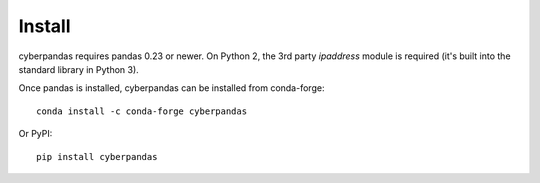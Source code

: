 Install
=======

cyberpandas requires pandas 0.23 or newer. On Python 2, the 3rd party `ipaddress`
module is required (it's built into the standard library in Python 3).

Once pandas is installed, cyberpandas can be installed from conda-forge::

    conda install -c conda-forge cyberpandas

Or PyPI::

    pip install cyberpandas
